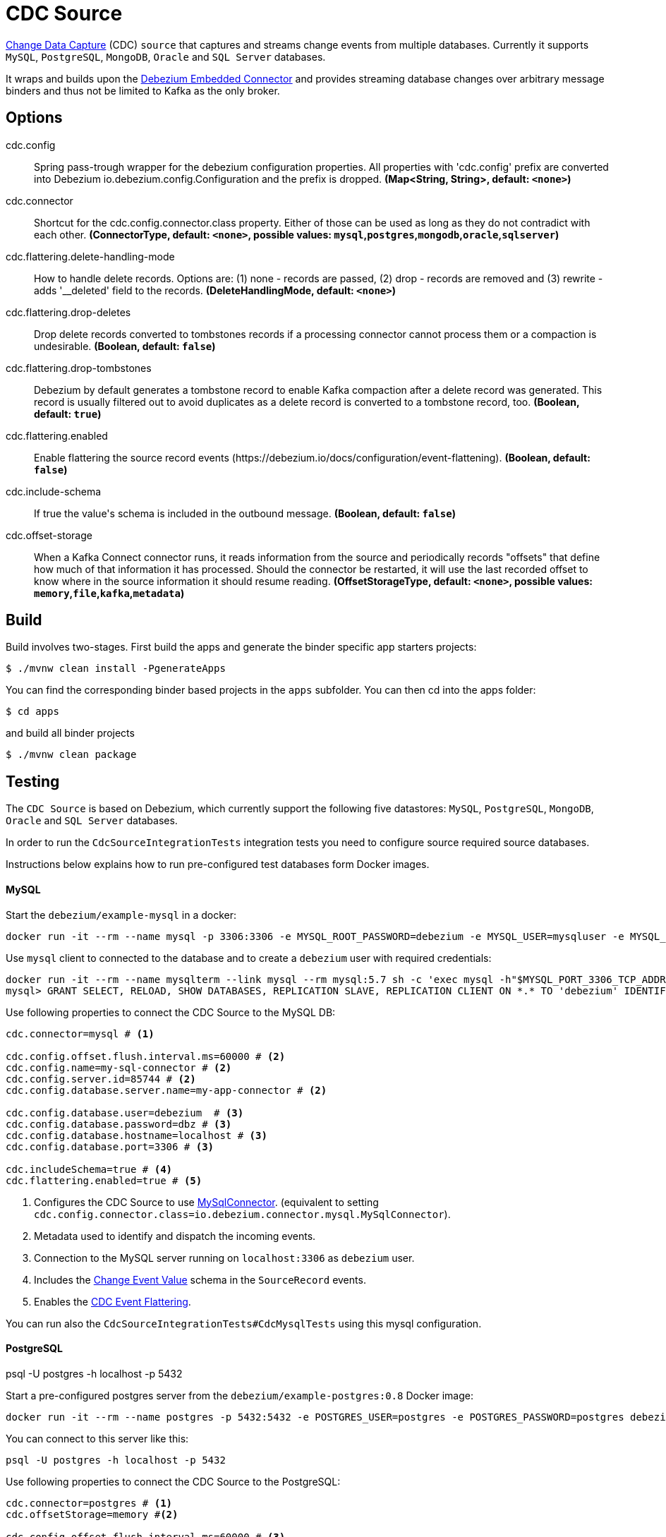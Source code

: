 //tag::ref-doc[]
= CDC Source

https://en.wikipedia.org/wiki/Change_data_capture[Change Data Capture] (CDC) `source` that captures and streams change events from multiple databases.
Currently it supports `MySQL`, `PostgreSQL`, `MongoDB`, `Oracle` and `SQL Server` databases.

It wraps and builds upon the https://debezium.io/docs/embedded/[Debezium Embedded Connector] and provides streaming database changes over arbitrary message binders and thus not be limited to Kafka as the only broker.

== Options

//tag::configuration-properties[]
$$cdc.config$$:: $$Spring pass-trough wrapper for the debezium configuration properties. All properties with 'cdc.config' prefix are converted into Debezium io.debezium.config.Configuration and the prefix is dropped.$$ *($$Map<String, String>$$, default: `$$<none>$$`)*
$$cdc.connector$$:: $$Shortcut for the cdc.config.connector.class property. Either of those can be used as long as they do not contradict with each other.$$ *($$ConnectorType$$, default: `$$<none>$$`, possible values: `mysql`,`postgres`,`mongodb`,`oracle`,`sqlserver`)*
$$cdc.flattering.delete-handling-mode$$:: $$How to handle delete records. Options are: (1) none - records are passed, (2) drop - records are removed and (3) rewrite - adds '__deleted' field to the records.$$ *($$DeleteHandlingMode$$, default: `$$<none>$$`)*
$$cdc.flattering.drop-deletes$$:: $$Drop delete records converted to tombstones records if a processing connector cannot process them or a compaction is undesirable.$$ *($$Boolean$$, default: `$$false$$`)*
$$cdc.flattering.drop-tombstones$$:: $$Debezium by default generates a tombstone record to enable Kafka compaction after a delete record was generated. This record is usually filtered out to avoid duplicates as a delete record is converted to a tombstone record, too.$$ *($$Boolean$$, default: `$$true$$`)*
$$cdc.flattering.enabled$$:: $$Enable flattering the source record events (https://debezium.io/docs/configuration/event-flattening).$$ *($$Boolean$$, default: `$$false$$`)*
$$cdc.include-schema$$:: $$If true the value's schema is included in the outbound message.$$ *($$Boolean$$, default: `$$false$$`)*
$$cdc.offset-storage$$:: $$When a Kafka Connect connector runs, it reads information from the source and periodically records "offsets" that define how much of that information it has processed. Should the connector be restarted, it will use the last recorded offset to know where in the source information it should resume reading.$$ *($$OffsetStorageType$$, default: `$$<none>$$`, possible values: `memory`,`file`,`kafka`,`metadata`)*
//end::configuration-properties[]

//end::ref-doc[]

== Build

Build involves two-stages. First build the apps and generate the binder specific app starters projects:
```
$ ./mvnw clean install -PgenerateApps
```

You can find the corresponding binder based projects in the `apps` subfolder. You can then cd into the apps folder:

```
$ cd apps
```
and build all binder projects
```
$ ./mvnw clean package
```

== Testing

The `CDC Source` is based on Debezium, which currently support the following five datastores: `MySQL`, `PostgreSQL`, `MongoDB`, `Oracle` and `SQL Server` databases.

In order to run the `CdcSourceIntegrationTests` integration tests you need to configure source required source databases.

Instructions below explains how to run pre-configured test databases form Docker images.

==== MySQL

Start the `debezium/example-mysql` in a docker:
[source, bash]
----
docker run -it --rm --name mysql -p 3306:3306 -e MYSQL_ROOT_PASSWORD=debezium -e MYSQL_USER=mysqluser -e MYSQL_PASSWORD=mysqlpw debezium/example-mysql:0.8
----

Use `mysql` client to connected to the database and to create a `debezium` user with required credentials:
[source, bash]
----
docker run -it --rm --name mysqlterm --link mysql --rm mysql:5.7 sh -c 'exec mysql -h"$MYSQL_PORT_3306_TCP_ADDR" -P"$MYSQL_PORT_3306_TCP_PORT" -uroot -p"$MYSQL_ENV_MYSQL_ROOT_PASSWORD"'
mysql> GRANT SELECT, RELOAD, SHOW DATABASES, REPLICATION SLAVE, REPLICATION CLIENT ON *.* TO 'debezium' IDENTIFIED BY 'dbz';
----

Use following properties to connect the CDC Source to the MySQL DB:

[source]
----
cdc.connector=mysql # <1>

cdc.config.offset.flush.interval.ms=60000 # <2>
cdc.config.name=my-sql-connector # <2>
cdc.config.server.id=85744 # <2>
cdc.config.database.server.name=my-app-connector # <2>

cdc.config.database.user=debezium  # <3>
cdc.config.database.password=dbz # <3>
cdc.config.database.hostname=localhost # <3>
cdc.config.database.port=3306 # <3>

cdc.includeSchema=true # <4>
cdc.flattering.enabled=true # <5>
----
<1> Configures the CDC Source to use https://debezium.io/docs/connectors/mysql/[MySqlConnector]. (equivalent to setting `cdc.config.connector.class=io.debezium.connector.mysql.MySqlConnector`).
<2> Metadata used to identify and dispatch the incoming events.
<3> Connection to the MySQL server running on `localhost:3306` as `debezium` user.
<4> Includes the https://debezium.io/docs/connectors/mysql/#change-events-value[Change Event Value] schema in the `SourceRecord` events.
<5> Enables the https://debezium.io/docs/configuration/event-flattening/[CDC Event Flattering].

You can run also the `CdcSourceIntegrationTests#CdcMysqlTests` using this mysql configuration.

==== PostgreSQL

psql -U postgres -h localhost -p 5432


Start a pre-configured postgres server from the `debezium/example-postgres:0.8` Docker image:
[source, bash]
----
docker run -it --rm --name postgres -p 5432:5432 -e POSTGRES_USER=postgres -e POSTGRES_PASSWORD=postgres debezium/example-postgres:0.8
----

You can connect to this server like this:
[source, bash]
----
psql -U postgres -h localhost -p 5432
----

Use following properties to connect the CDC Source to the PostgreSQL:

[source]
----
cdc.connector=postgres # <1>
cdc.offsetStorage=memory #<2>

cdc.config.offset.flush.interval.ms=60000 # <3>
cdc.config.name=my-sql-connector # <3>
cdc.config.server.id=85744 # <3>
cdc.config.database.server.name=my-app-connector # <3>

cdc.config.database.user=postgres  # <4>
cdc.config.database.password=postgres # <4>
cdc.config.database..dbname=postgres # <4>
cdc.config.database.hostname=localhost # <4>
cdc.config.database.port=5432 # <4>

cdc.includeSchema=true # <5>
cdc.flattering.enabled=true # <6>
----

<1> Configures `CDC Source` to use https://debezium.io/docs/connectors/postgresql/[PostgresConnector]. Equivalent for setting `cdc.config.connector.class=io.debezium.connector.postgresql.PostgresConnector`.
<2> Configures the Debezium engine to use `memory` (e.g. `cdc.config.offset.storage=org.apache.kafka.connect.storage.MemoryOffsetBackingStore) backing offset store.
<3> Metadata used to identify and dispatch the incoming events.
<4> Connection to the PostgreSQL server running on `localhost:5432` as `postgres` user.
<5> Includes the https://debezium.io/docs/connectors/mysql/#change-events-value[Change Event Value] schema in the `SourceRecord` events.
<6> Enables the https://debezium.io/docs/configuration/event-flattening/[CDC Event Flattering].

You can run also the `CdcSourceIntegrationTests#CdcPostgresTests` using this mysql configuration.

==== MongoDB

TODO

==== Oracle (incubator)

TODO

==== SQL Server (incubator)

TODO

== Examples

```
java -jar cdc-source.jar ... use the properties TODO
```

And here is a example pipeline that uses cdc:

```
cdc-stream= TODO
```
